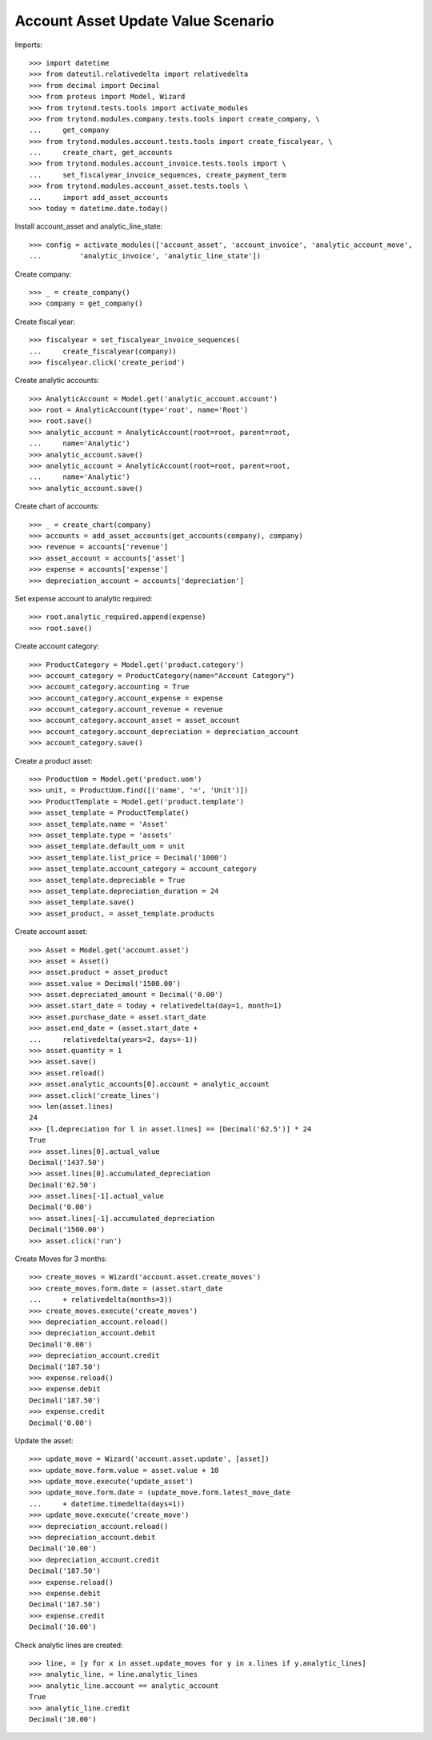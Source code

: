 ===================================
Account Asset Update Value Scenario
===================================

Imports::

    >>> import datetime
    >>> from dateutil.relativedelta import relativedelta
    >>> from decimal import Decimal
    >>> from proteus import Model, Wizard
    >>> from trytond.tests.tools import activate_modules
    >>> from trytond.modules.company.tests.tools import create_company, \
    ...     get_company
    >>> from trytond.modules.account.tests.tools import create_fiscalyear, \
    ...     create_chart, get_accounts
    >>> from trytond.modules.account_invoice.tests.tools import \
    ...     set_fiscalyear_invoice_sequences, create_payment_term
    >>> from trytond.modules.account_asset.tests.tools \
    ...     import add_asset_accounts
    >>> today = datetime.date.today()

Install account_asset and analytic_line_state::

    >>> config = activate_modules(['account_asset', 'account_invoice', 'analytic_account_move',
    ...         'analytic_invoice', 'analytic_line_state'])

Create company::

    >>> _ = create_company()
    >>> company = get_company()

Create fiscal year::

    >>> fiscalyear = set_fiscalyear_invoice_sequences(
    ...     create_fiscalyear(company))
    >>> fiscalyear.click('create_period')

Create analytic accounts::

    >>> AnalyticAccount = Model.get('analytic_account.account')
    >>> root = AnalyticAccount(type='root', name='Root')
    >>> root.save()
    >>> analytic_account = AnalyticAccount(root=root, parent=root,
    ...     name='Analytic')
    >>> analytic_account.save()
    >>> analytic_account = AnalyticAccount(root=root, parent=root,
    ...     name='Analytic')
    >>> analytic_account.save()

Create chart of accounts::

    >>> _ = create_chart(company)
    >>> accounts = add_asset_accounts(get_accounts(company), company)
    >>> revenue = accounts['revenue']
    >>> asset_account = accounts['asset']
    >>> expense = accounts['expense']
    >>> depreciation_account = accounts['depreciation']

Set expense account to analytic required::

    >>> root.analytic_required.append(expense)
    >>> root.save()

Create account category::

    >>> ProductCategory = Model.get('product.category')
    >>> account_category = ProductCategory(name="Account Category")
    >>> account_category.accounting = True
    >>> account_category.account_expense = expense
    >>> account_category.account_revenue = revenue
    >>> account_category.account_asset = asset_account
    >>> account_category.account_depreciation = depreciation_account
    >>> account_category.save()

Create a product asset::

    >>> ProductUom = Model.get('product.uom')
    >>> unit, = ProductUom.find([('name', '=', 'Unit')])
    >>> ProductTemplate = Model.get('product.template')
    >>> asset_template = ProductTemplate()
    >>> asset_template.name = 'Asset'
    >>> asset_template.type = 'assets'
    >>> asset_template.default_uom = unit
    >>> asset_template.list_price = Decimal('1000')
    >>> asset_template.account_category = account_category
    >>> asset_template.depreciable = True
    >>> asset_template.depreciation_duration = 24
    >>> asset_template.save()
    >>> asset_product, = asset_template.products

Create account asset::

    >>> Asset = Model.get('account.asset')
    >>> asset = Asset()
    >>> asset.product = asset_product
    >>> asset.value = Decimal('1500.00')
    >>> asset.depreciated_amount = Decimal('0.00')
    >>> asset.start_date = today + relativedelta(day=1, month=1)
    >>> asset.purchase_date = asset.start_date
    >>> asset.end_date = (asset.start_date +
    ...     relativedelta(years=2, days=-1))
    >>> asset.quantity = 1
    >>> asset.save()
    >>> asset.reload()
    >>> asset.analytic_accounts[0].account = analytic_account
    >>> asset.click('create_lines')
    >>> len(asset.lines)
    24
    >>> [l.depreciation for l in asset.lines] == [Decimal('62.5')] * 24
    True
    >>> asset.lines[0].actual_value
    Decimal('1437.50')
    >>> asset.lines[0].accumulated_depreciation
    Decimal('62.50')
    >>> asset.lines[-1].actual_value
    Decimal('0.00')
    >>> asset.lines[-1].accumulated_depreciation
    Decimal('1500.00')
    >>> asset.click('run')

Create Moves for 3 months::

    >>> create_moves = Wizard('account.asset.create_moves')
    >>> create_moves.form.date = (asset.start_date
    ...     + relativedelta(months=3))
    >>> create_moves.execute('create_moves')
    >>> depreciation_account.reload()
    >>> depreciation_account.debit
    Decimal('0.00')
    >>> depreciation_account.credit
    Decimal('187.50')
    >>> expense.reload()
    >>> expense.debit
    Decimal('187.50')
    >>> expense.credit
    Decimal('0.00')

Update the asset::

    >>> update_move = Wizard('account.asset.update', [asset])
    >>> update_move.form.value = asset.value + 10
    >>> update_move.execute('update_asset')
    >>> update_move.form.date = (update_move.form.latest_move_date
    ...     + datetime.timedelta(days=1))
    >>> update_move.execute('create_move')
    >>> depreciation_account.reload()
    >>> depreciation_account.debit
    Decimal('10.00')
    >>> depreciation_account.credit
    Decimal('187.50')
    >>> expense.reload()
    >>> expense.debit
    Decimal('187.50')
    >>> expense.credit
    Decimal('10.00')

Check analytic lines are created::

    >>> line, = [y for x in asset.update_moves for y in x.lines if y.analytic_lines]
    >>> analytic_line, = line.analytic_lines
    >>> analytic_line.account == analytic_account
    True
    >>> analytic_line.credit
    Decimal('10.00')
